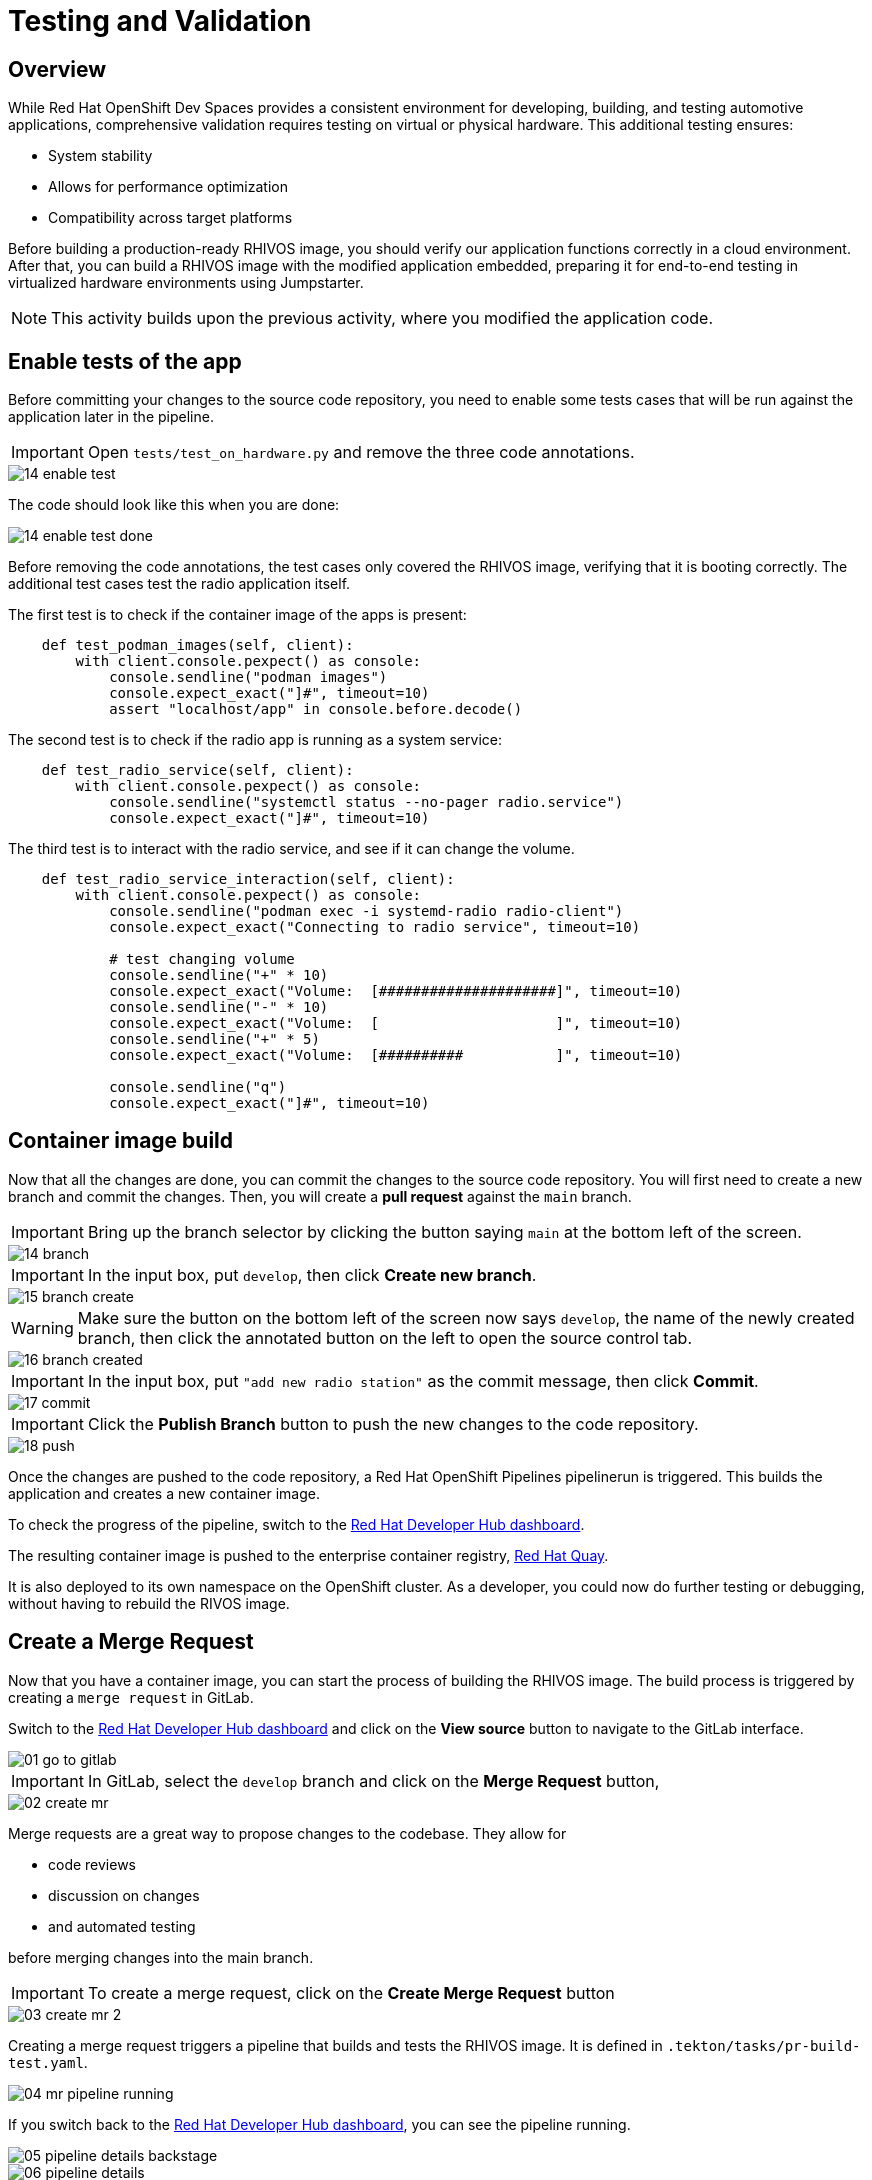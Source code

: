 = Testing and Validation

== Overview

While Red Hat OpenShift Dev Spaces provides a consistent environment for developing, building, and testing automotive applications, comprehensive validation 
requires testing on virtual or physical hardware. This additional testing ensures:

- System stability
- Allows for performance optimization
- Compatibility across target platforms

Before building a production-ready RHIVOS image, you should verify our application functions correctly in a cloud environment. 
After that, you can build a RHIVOS image with the modified application embedded, preparing it for end-to-end testing in
virtualized hardware environments using Jumpstarter.

NOTE: This activity builds upon the previous activity, where you modified the application code.

[#test-app]
== Enable tests of the app

Before committing your changes to the source code repository, you need to enable some tests cases 
that will be run against the application later in the pipeline.

IMPORTANT: Open `tests/test_on_hardware.py` and remove the three code annotations.

image::app/14-enable-test.png[]

The code should look like this when you are done:

image::app/14-enable-test-done.png[]

Before removing the code annotations, the test cases only covered the RHIVOS image, verifying that it is booting correctly.
The additional test cases test the radio application itself.

The first test is to check if the container image of the apps is present:

[source,python]
----
    def test_podman_images(self, client):
        with client.console.pexpect() as console:
            console.sendline("podman images")
            console.expect_exact("]#", timeout=10)
            assert "localhost/app" in console.before.decode()
----

The second test is to check if the radio app is running as a system service:

[source,python]
----
    def test_radio_service(self, client):
        with client.console.pexpect() as console:
            console.sendline("systemctl status --no-pager radio.service")
            console.expect_exact("]#", timeout=10)
----

The third test is to interact with the radio service, and see if it can change the volume.

[source,python]
----
    def test_radio_service_interaction(self, client):
        with client.console.pexpect() as console:
            console.sendline("podman exec -i systemd-radio radio-client")
            console.expect_exact("Connecting to radio service", timeout=10)

            # test changing volume
            console.sendline("+" * 10)
            console.expect_exact("Volume:  [#####################]", timeout=10)
            console.sendline("-" * 10)
            console.expect_exact("Volume:  [                     ]", timeout=10)
            console.sendline("+" * 5)
            console.expect_exact("Volume:  [##########           ]", timeout=10)

            console.sendline("q")
            console.expect_exact("]#", timeout=10)
----

[#container]
== Container image build

Now that all the changes are done, you can commit the changes to the source code repository.
You will first need to create a new branch and commit the changes. Then, you will create a *pull request* against the `main` branch.

IMPORTANT: Bring up the branch selector by clicking the button saying `main` at the bottom left of the screen.

image::app/14-branch.png[]

IMPORTANT: In the input box, put `develop`, then click *Create new branch*.

image::app/15-branch-create.png[]

WARNING: Make sure the button on the bottom left of the screen now says `develop`, the name of the newly created branch, 
then click the annotated button on the left to open the source control tab.

image::app/16-branch-created.png[]

IMPORTANT: In the input box, put `"add new radio station"` as the commit message, then click *Commit*.

image::app/17-commit.png[]

IMPORTANT: Click the *Publish Branch* button to push the new changes to the code repository.

image::app/18-push.png[]

Once the changes are pushed to the code repository, a Red Hat OpenShift Pipelines pipelinerun is triggered. This builds the application and creates a new container image.

To check the progress of the pipeline, switch to the
https://backstage-backstage.{openshift_cluster_ingress_domain}/catalog/default/component/{user}-jumpstarter-lab/ci[Red Hat Developer Hub dashboard,window=_blank].

The resulting container image is pushed to the enterprise container registry, https://www.redhat.com/en/technologies/cloud-computing/quay[Red Hat Quay].

It is also deployed to its own namespace on the OpenShift cluster. As a developer, you could now do further testing or debugging, without having to rebuild the RIVOS image.


[#merge]
== Create a Merge Request

Now that you have a container image, you can start the process of building the RHIVOS image. The build process is triggered by creating a `merge request` in GitLab.

Switch to the https://backstage-backstage.{openshift_cluster_ingress_domain}/catalog/default/component/{user}-jumpstarter-lab/[Red Hat Developer Hub dashboard,window=_blank] and click on the *View source* button to navigate to the GitLab interface.

image::act3/01-go-to-gitlab.png[]

IMPORTANT: In GitLab, select the `develop` branch and click on the *Merge Request* button,

image::act3/02-create-mr.png[]

Merge requests are a great way to propose changes to the codebase. They allow for 

- code reviews
- discussion on changes
- and automated testing 

before merging changes into the main branch.

IMPORTANT: To create a merge request, click on the *Create Merge Request* button

image::act3/03-create-mr-2.png[]

Creating a merge request triggers a pipeline that builds and tests the RHIVOS image. It is defined in `.tekton/tasks/pr-build-test.yaml`.

image::act3/04-mr-pipeline-running.png[]

If you switch back to the https://backstage-backstage.{openshift_cluster_ingress_domain}/catalog/default/component/{user}-jumpstarter-lab/ci[Red Hat Developer Hub dashboard,window=_blank], you can see the pipeline running.

image::act3/05-pipeline-details-backstage.png[]

image::act3/06-pipeline-details.png[]

Looking at the pipeline in detail, it performs the following tasks:

- `fetch-repository`: Clones the repository and checks out the *develop* branch.
- `prepare-jumpstarter-config`: Prepares the Jumpstarter configuration files for authenticating to the Jumpstarter service.
- `build-container`: Builds and pushes the container image with your application.
- `tag-container`: Tags the container image as *latest*.
- `prepare-build`: Configures the automotime image builder, based on the *.aib-ci.yaml* configuration file.
- `automotive-image-builder`: Builds the RHIVOS image using the *automotive-image-builder* tool, which is a part of the Red Hat In-Vehicle OS (RHIVOS) project.
- `create-jumpstarter-lease`: Requests and waits for a Jumpstarter exporter lease. The leased device (or virtual device) will be used for testing in the following tasks.
- `flash-with-jumpstarter`: Flashes the RHIVOS image to the leased device.
- `test-with-jumpstarter`: Runs the defined test cases in the *tests* directory of the project.
- `release`: Ends the lease and releases the device back to pool of available devices.
- `s3-upload`: Uploads the RHIVOS image to an *S3 bucket* for interactive use.

Once the pipeline is finished, you can see the results reported back to GitLab:

image::act3/07-mr-ready.png[]


[#release]
== Release deployment pipeline

Once the test pipeline has finished, you can start the release workflow, assuming that all the tests have passed.

To start the release workflow, you have to merge the changes on branch `develop` into the branch `main`. 
This triggers the release pipeline, which is defined in `.tekton/tasks/pr-build-release.yaml`. 

The release pipeline is similar to the test pipeline, but it focuses on releasing the OS image to actual hardware:

- It builds the production-ready RHIVOS image optimized for a specific hardware platform (see NOTES below)
- Uses Jumpstarter to flash the image directly to the physical hardware
- Uses Jumpstarter to run the defined test cases on the physical hardware

NOTE: The release pipeline focuses on hardware testing rather than virtual testing, assuming all validation has been completed in the development pipeline. *An good alternative* is to always use physical devices on merge requests if your lab has sufficient resources,
      this way you can validate the code on hardware before merging it to the main branch.

NOTE: Due to the limited availability of physical hardware in this lab, we will only show this on screen, but the participant pipelines will still test on virtual hardware.

Merging into `main` can be done by clicking on the *Merge* button in the merge request page:

image::act3/08-merge-mr.png[]

== Next

Now that you completed the development workflow, let's recap what you have learned !

